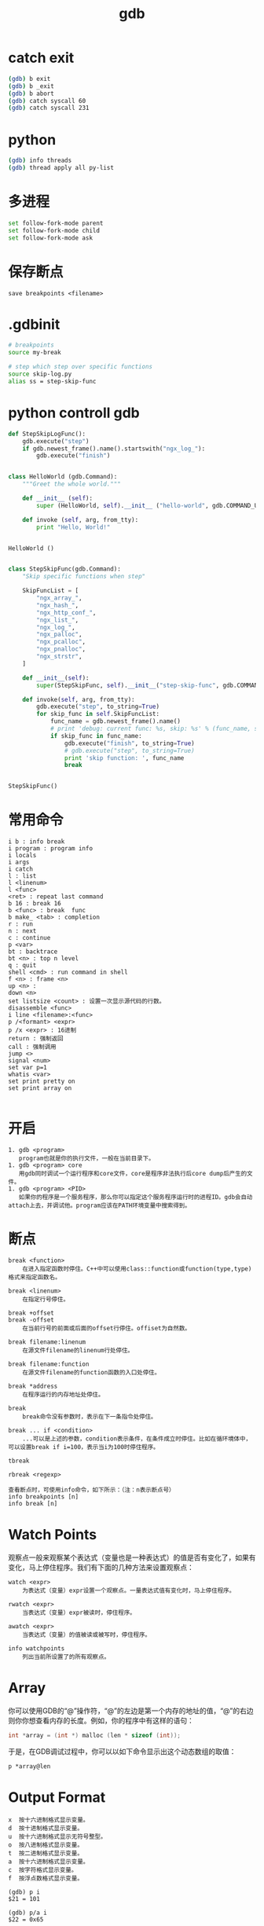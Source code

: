 #+TITLE: gdb
#+LINK_UP: index.html
#+LINK_HOME: index.html
#+OPTIONS: H:3 num:t toc:2 \n:nil @:t ::t |:t ^:{} -:t f:t *:t <:t

* catch exit
  #+BEGIN_SRC sh
    (gdb) b exit
    (gdb) b _exit
    (gdb) b abort
    (gdb) catch syscall 60
    (gdb) catch syscall 231
  #+END_SRC

* python
  #+BEGIN_SRC sh
    (gdb) info threads
    (gdb) thread apply all py-list
  #+END_SRC

* 多进程
  #+BEGIN_SRC sh
    set follow-fork-mode parent
    set follow-fork-mode child
    set follow-fork-mode ask
  #+END_SRC

* 保存断点
  #+BEGIN_EXAMPLE
  save breakpoints <filename>
  #+END_EXAMPLE

* .gdbinit
  #+BEGIN_SRC sh
    # breakpoints
    source my-break

    # step which step over specific functions
    source skip-log.py
    alias ss = step-skip-func
  #+END_SRC

* python controll gdb
  #+BEGIN_SRC python
    def StepSkipLogFunc():
        gdb.execute("step")
        if gdb.newest_frame().name().startswith("ngx_log_"):
            gdb.execute("finish")


    class HelloWorld (gdb.Command):
        """Greet the whole world."""

        def __init__ (self):
            super (HelloWorld, self).__init__ ("hello-world", gdb.COMMAND_USER)

        def invoke (self, arg, from_tty):
            print "Hello, World!"


    HelloWorld ()


    class StepSkipFunc(gdb.Command):
        "Skip specific functions when step"

        SkipFuncList = [
            "ngx_array_",
            "ngx_hash_",
            "ngx_http_conf_",
            "ngx_list_",
            "ngx_log_",
            "ngx_palloc",
            "ngx_pcalloc",
            "ngx_pnalloc",
            "ngx_strstr",
        ]

        def __init__(self):
            super(StepSkipFunc, self).__init__("step-skip-func", gdb.COMMAND_USER)

        def invoke(self, arg, from_tty):
            gdb.execute("step", to_string=True)
            for skip_func in self.SkipFuncList:
                func_name = gdb.newest_frame().name()
                # print 'debug: current func: %s, skip: %s' % (func_name, skip_func)
                if skip_func in func_name:
                    gdb.execute("finish", to_string=True)
                    # gdb.execute("step", to_string=True)
                    print 'skip function: ', func_name
                    break


    StepSkipFunc()
  #+END_SRC

* 常用命令
  #+BEGIN_EXAMPLE
    i b : info break
    i program : program info
    i locals
    i args
    i catch
    l : list
    l <linenum>
    l <func>
    <ret> : repeat last command
    b 16 : break 16
    b <func> : break  func
    b make_ <tab> : completion
    r : run
    n : next
    c : continue
    p <var>
    bt : backtrace
    bt <n> : top n level
    q : quit
    shell <cmd> : run command in shell
    f <n> : frame <n>
    up <n> :
    down <n>
    set listsize <count> : 设置一次显示源代码的行数。
    disassemble <func>
    i line <filename>:<func>
    p /<formant> <expr>
    p /x <expr> : 16进制
    return : 强制返回
    call : 强制调用
    jump <>
    signal <num>
    set var p=1
    whatis <var>
    set print pretty on
    set print array on

  #+END_EXAMPLE

* 开启
  #+BEGIN_EXAMPLE
    1. gdb <program>
       program也就是你的执行文件，一般在当前目录下。
    1. gdb <program> core
       用gdb同时调试一个运行程序和core文件，core是程序非法执行后core dump后产生的文件。
    1. gdb <program> <PID>
       如果你的程序是一个服务程序，那么你可以指定这个服务程序运行时的进程ID。gdb会自动attach上去，并调试他。program应该在PATH环境变量中搜索得到。
  #+END_EXAMPLE

* 断点
  #+BEGIN_EXAMPLE
    break <function>
        在进入指定函数时停住。C++中可以使用class::function或function(type,type)格式来指定函数名。

    break <linenum>
        在指定行号停住。

    break +offset
    break -offset
        在当前行号的前面或后面的offset行停住。offiset为自然数。

    break filename:linenum
        在源文件filename的linenum行处停住。

    break filename:function
        在源文件filename的function函数的入口处停住。

    break *address
        在程序运行的内存地址处停住。

    break
        break命令没有参数时，表示在下一条指令处停住。

    break ... if <condition>
        ...可以是上述的参数，condition表示条件，在条件成立时停住。比如在循环境体中，可以设置break if i=100，表示当i为100时停住程序。

    tbreak

    rbreak <regexp>

    查看断点时，可使用info命令，如下所示：（注：n表示断点号）
    info breakpoints [n]
    info break [n]
  #+END_EXAMPLE

* Watch Points
  观察点一般来观察某个表达式（变量也是一种表达式）的值是否有变化了，如果有变化，马上停住程序。我们有下面的几种方法来设置观察点：

  #+BEGIN_EXAMPLE
    watch <expr>
        为表达式（变量）expr设置一个观察点。一量表达式值有变化时，马上停住程序。

    rwatch <expr>
        当表达式（变量）expr被读时，停住程序。

    awatch <expr>
        当表达式（变量）的值被读或被写时，停住程序。

    info watchpoints
        列出当前所设置了的所有观察点。
  #+END_EXAMPLE

* Array
  你可以使用GDB的“@”操作符，“@”的左边是第一个内存的地址的值，“@”的右边则你你想查看内存的长度。例如，你的程序中有这样的语句：

  #+BEGIN_SRC c
    int *array = (int *) malloc (len * sizeof (int));
  #+END_SRC

  于是，在GDB调试过程中，你可以以如下命令显示出这个动态数组的取值：

  #+BEGIN_EXAMPLE
    p *array@len
  #+END_EXAMPLE

* Output Format
  #+BEGIN_EXAMPLE
    x  按十六进制格式显示变量。
    d  按十进制格式显示变量。
    u  按十六进制格式显示无符号整型。
    o  按八进制格式显示变量。
    t  按二进制格式显示变量。
    a  按十六进制格式显示变量。
    c  按字符格式显示变量。
    f  按浮点数格式显示变量。
  #+END_EXAMPLE

  #+BEGIN_EXAMPLE
    (gdb) p i
    $21 = 101

    (gdb) p/a i
    $22 = 0x65

    (gdb) p/c i
    $23 = 101 'e'

    (gdb) p/f i
    $24 = 1.41531145e-43

    (gdb) p/x i
    $25 = 0x65

    (gdb) p/t i
    $26 = 1100101
  #+END_EXAMPLE


* display
  你可以设置一些自动显示的变量，当程序停住时，或是在你单步跟踪时，这些变量会自动显示。相关的GDB命令是display。

  #+BEGIN_EXAMPLE
    display <expr>
    display/<fmt> <expr>
    display/<fmt> <addr>
  #+END_EXAMPLE

  你可以使用examine命令（简写是x）来查看内存地址中的值。

* info
  #+BEGIN_EXAMPLE
    info（简写i）：
    info break：显示断点信息，下面断点部分详述。
    (gdb)info break
    info local：显示当前函数中的局部变量信息。
    (gdb)info local
    info var：系那是所有的全局和静态变量名称。
    (gdb)info var
    info func：显示所有的函数名称。
    (gdb)info func
    info prog：显示被调试程序的执行状态。
    (gdb)info prog
    info files：显示被调试文件的详细信息。
    (gdb)info files
    whatis：显示变量的类型
    如程序中定义struct timeval var；
    (gdb) whatis var
    type = struct timeval
    ptype：比whatis的功能更强，它可以提供一个结构的定义

    (gdb)ptype var
    type = struct timeval{
    __time_t tv_sec;
    __suseconds_t tv_usec;
    }

  #+END_EXAMPLE


  载自：http://blog.csdn.net/haoel/article/details/2880

* 在emacs中如何以root权限使用gdb调试程序
  由于M-x命令中使用sudo输入密码无效，需要配置为允许用户sudo gdb免密码
  #+BEGIN_SRC sh
    visudo
  #+END_SRC

  #+BEGIN_EXAMPLE
    # Allow user to sudo gdb without password
    用户 ALL=NOPASSWD: /usr/bin/gdb

  #+END_EXAMPLE

  使用root权限启动gdb

  M-x gdb

  sudo gdb <program> <pid> --annotate=3

  From: [[http://blog.kankanan.com/posts/2013/03/30_5728emacs4e2d59824f554ee5root674396504f7f7528gdb8c038bd57a0b5e8f.html][在emacs中如何以root权限使用gdb调试程序]]
